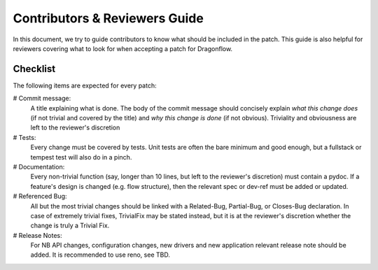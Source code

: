==============================
Contributors & Reviewers Guide
==============================

In this document, we try to guide contributors to know what should be included in the patch.
This guide is also helpful for reviewers covering what to look for when
accepting a patch for Dragonflow.

Checklist
=========

The following items are expected for every patch:

# Commit message:
  A title explaining what is done. The body of the commit message should
  concisely explain *what this change does* (if not trivial and covered by
  the title) and *why this change is done* (if not obvious). Triviality and
  obviousness are left to the reviewer's discretion

# Tests:
  Every change must be covered by tests. Unit tests are often the bare
  minimum and good enough, but a fullstack or tempest test will also do
  in a pinch.

# Documentation:
  Every non-trivial function (say, longer than 10 lines, but left to the
  reviewer's discretion) must contain a pydoc. If a feature's design is
  changed (e.g. flow structure), then the relevant spec or dev-ref must
  be added or updated.

# Referenced Bug:
  All but the most trivial changes should be linked with a Related-Bug,
  Partial-Bug, or Closes-Bug declaration. In case of extremely trivial
  fixes, TrivialFix may be stated instead, but it is at the reviewer's
  discretion whether the change is truly a Trivial Fix.
  
# Release Notes:
  For NB API changes, configuration changes, new drivers and new application relevant
  release note should be added. It is recommended to use reno, see TBD.
